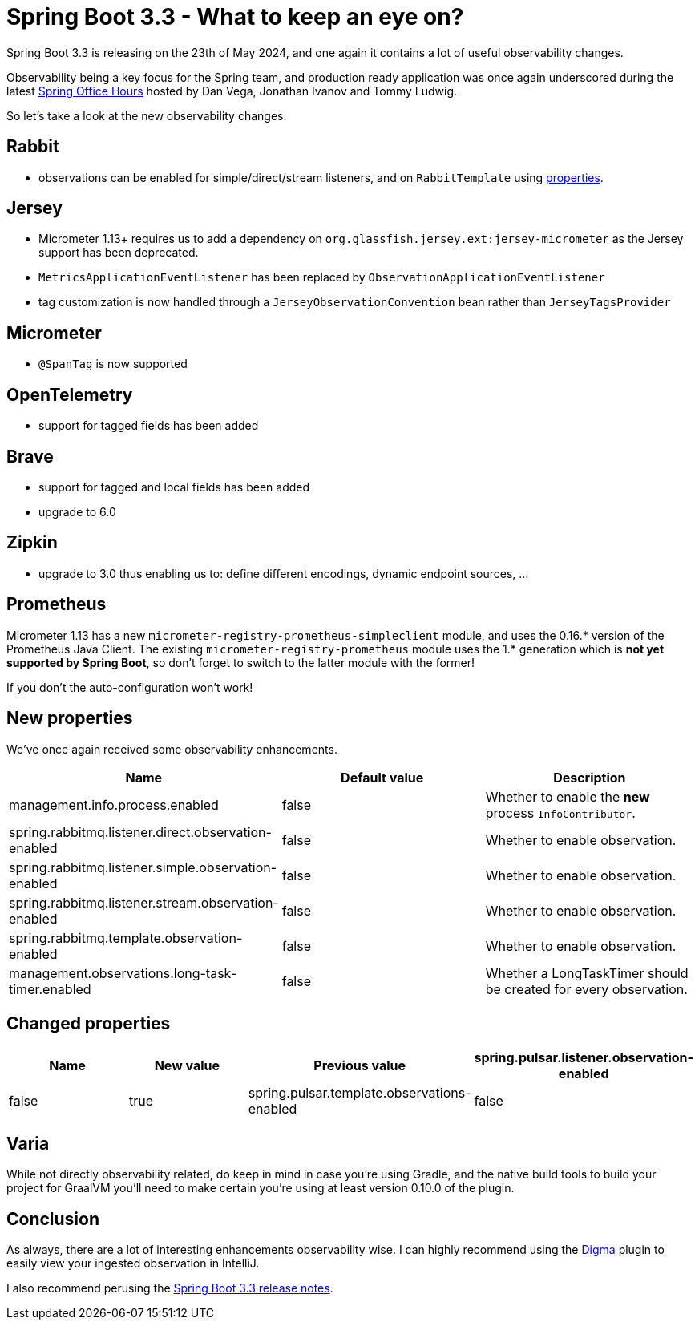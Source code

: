 = Spring Boot 3.3 - What to keep an eye on?
:toc:
:toc-placement:
:toclevels: 3

Spring Boot 3.3 is releasing on the 23th of May 2024, and one again it contains a lot of useful observability changes.

Observability being a key focus for the Spring team, and production ready application was once again underscored during the latest https://www.youtube.com/watch?v=isAqJYBQz1A[Spring Office Hours] hosted by Dan Vega, Jonathan Ivanov and Tommy Ludwig.

So let's take a look at the new observability changes.

== Rabbit
* observations can be enabled for simple/direct/stream listeners, and on `RabbitTemplate` using <<_new_properties,properties>>.

== Jersey
* Micrometer 1.13+ requires us to add a dependency on `org.glassfish.jersey.ext:jersey-micrometer` as the Jersey support has been deprecated.
* `MetricsApplicationEventListener` has been replaced by `ObservationApplicationEventListener`
* tag customization is now handled through a `JerseyObservationConvention` bean rather than `JerseyTagsProvider`

== Micrometer

*  `@SpanTag` is now supported

== OpenTelemetry
* support for tagged fields has been added

== Brave
** support for tagged and local fields has been added
** upgrade to 6.0

== Zipkin
** upgrade to 3.0 thus enabling us to: define different encodings, dynamic endpoint sources, ...

== Prometheus
Micrometer 1.13 has a new `micrometer-registry-prometheus-simpleclient` module, and uses the 0.16.* version of the Prometheus Java Client. The existing `micrometer-registry-prometheus` module uses the 1.* generation which is *not yet supported by Spring Boot*, so don't forget to switch to the latter module with the former!

If you don't the auto-configuration won't work!

[#_new_properties]
== New properties

We've once again received some observability enhancements.
[cols="1,1,1"]
|===
|Name | Default value | Description

| management.info.process.enabled
| false
| Whether to enable the *new* process `InfoContributor`.

| spring.rabbitmq.listener.direct.observation-enabled
| false
| Whether to enable observation.

| spring.rabbitmq.listener.simple.observation-enabled
| false
| Whether to enable observation.

| spring.rabbitmq.listener.stream.observation-enabled
| false
| Whether to enable observation.

| spring.rabbitmq.template.observation-enabled
| false
| Whether to enable observation.

| management.observations.long-task-timer.enabled
| false
| Whether a LongTaskTimer should be created for every observation.
|===

== Changed properties
[cols="1,1,1,1"]
|===
|Name | New value | Previous value

| spring.pulsar.listener.observation-enabled
| false
| true

| spring.pulsar.template.observations-enabled
| false
| true

|===

== Varia

While not directly observability related, do keep in mind in case you're using Gradle, and the native build tools to build your project for GraalVM you'll need to make certain you're using at least version 0.10.0 of the plugin.

== Conclusion

As always, there are a lot of interesting enhancements observability wise.
I can highly recommend using the https://digma.ai[Digma] plugin to easily view your ingested observation in IntelliJ.

I also recommend perusing the https://github.com/spring-projects/spring-boot/wiki/Spring-Boot-3.3-Release-Notes[Spring Boot 3.3 release notes].

